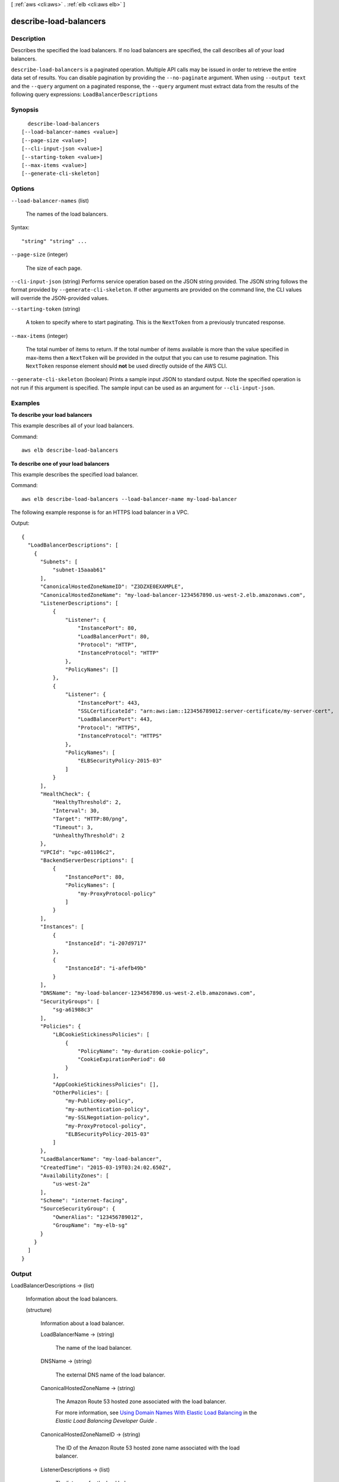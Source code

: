 [ :ref:`aws <cli:aws>` . :ref:`elb <cli:aws elb>` ]

.. _cli:aws elb describe-load-balancers:


***********************
describe-load-balancers
***********************



===========
Description
===========



Describes the specified the load balancers. If no load balancers are specified, the call describes all of your load balancers.



``describe-load-balancers`` is a paginated operation. Multiple API calls may be issued in order to retrieve the entire data set of results. You can disable pagination by providing the ``--no-paginate`` argument.
When using ``--output text`` and the ``--query`` argument on a paginated response, the ``--query`` argument must extract data from the results of the following query expressions: ``LoadBalancerDescriptions``


========
Synopsis
========

::

    describe-load-balancers
  [--load-balancer-names <value>]
  [--page-size <value>]
  [--cli-input-json <value>]
  [--starting-token <value>]
  [--max-items <value>]
  [--generate-cli-skeleton]




=======
Options
=======

``--load-balancer-names`` (list)


  The names of the load balancers.

  



Syntax::

  "string" "string" ...



``--page-size`` (integer)
 

  The size of each page.

   

  

  

``--cli-input-json`` (string)
Performs service operation based on the JSON string provided. The JSON string follows the format provided by ``--generate-cli-skeleton``. If other arguments are provided on the command line, the CLI values will override the JSON-provided values.

``--starting-token`` (string)
 

  A token to specify where to start paginating. This is the ``NextToken`` from a previously truncated response.

   

``--max-items`` (integer)
 

  The total number of items to return. If the total number of items available is more than the value specified in max-items then a ``NextToken`` will be provided in the output that you can use to resume pagination. This ``NextToken`` response element should **not** be used directly outside of the AWS CLI.

   

``--generate-cli-skeleton`` (boolean)
Prints a sample input JSON to standard output. Note the specified operation is not run if this argument is specified. The sample input can be used as an argument for ``--cli-input-json``.



========
Examples
========

**To describe your load balancers**

This example describes all of your load balancers.

Command::

  aws elb describe-load-balancers

**To describe one of your load balancers**

This example describes the specified load balancer. 

Command::

  aws elb describe-load-balancers --load-balancer-name my-load-balancer

The following example response is for an HTTPS load balancer in a VPC.

Output::

  {
    "LoadBalancerDescriptions": [
      {
        "Subnets": [
            "subnet-15aaab61"
        ],
        "CanonicalHostedZoneNameID": "Z3DZXE0EXAMPLE",
        "CanonicalHostedZoneName": "my-load-balancer-1234567890.us-west-2.elb.amazonaws.com",
        "ListenerDescriptions": [
            {
                "Listener": {
                    "InstancePort": 80,
                    "LoadBalancerPort": 80,
                    "Protocol": "HTTP",
                    "InstanceProtocol": "HTTP"
                },
                "PolicyNames": []
            },
            {
                "Listener": {
                    "InstancePort": 443,
                    "SSLCertificateId": "arn:aws:iam::123456789012:server-certificate/my-server-cert",
                    "LoadBalancerPort": 443,
                    "Protocol": "HTTPS",
                    "InstanceProtocol": "HTTPS"
                },
                "PolicyNames": [
                    "ELBSecurityPolicy-2015-03"
                ]
            }
        ],
        "HealthCheck": {
            "HealthyThreshold": 2,
            "Interval": 30,
            "Target": "HTTP:80/png",
            "Timeout": 3,
            "UnhealthyThreshold": 2
        },
        "VPCId": "vpc-a01106c2",
        "BackendServerDescriptions": [
            {
                "InstancePort": 80,
                "PolicyNames": [
                    "my-ProxyProtocol-policy"
                ]
            }
        ],
        "Instances": [
            {
                "InstanceId": "i-207d9717"
            },
            {
                "InstanceId": "i-afefb49b"
            }
        ],
        "DNSName": "my-load-balancer-1234567890.us-west-2.elb.amazonaws.com",
        "SecurityGroups": [
            "sg-a61988c3"
        ],
        "Policies": {
            "LBCookieStickinessPolicies": [
                {
                    "PolicyName": "my-duration-cookie-policy",
                    "CookieExpirationPeriod": 60
                }
            ],
            "AppCookieStickinessPolicies": [],
            "OtherPolicies": [
                "my-PublicKey-policy",
                "my-authentication-policy",
                "my-SSLNegotiation-policy",
                "my-ProxyProtocol-policy",
                "ELBSecurityPolicy-2015-03"
            ]
        },
        "LoadBalancerName": "my-load-balancer",
        "CreatedTime": "2015-03-19T03:24:02.650Z",
        "AvailabilityZones": [
            "us-west-2a"
        ],
        "Scheme": "internet-facing",
        "SourceSecurityGroup": {
            "OwnerAlias": "123456789012",
            "GroupName": "my-elb-sg"
        }
      }
    ]
  }



======
Output
======

LoadBalancerDescriptions -> (list)

  

  Information about the load balancers.

  

  (structure)

    

    Information about a load balancer.

    

    LoadBalancerName -> (string)

      

      The name of the load balancer.

      

      

    DNSName -> (string)

      

      The external DNS name of the load balancer.

      

      

    CanonicalHostedZoneName -> (string)

      

      The Amazon Route 53 hosted zone associated with the load balancer.

       

      For more information, see `Using Domain Names With Elastic Load Balancing`_ in the *Elastic Load Balancing Developer Guide* .

      

      

    CanonicalHostedZoneNameID -> (string)

      

      The ID of the Amazon Route 53 hosted zone name associated with the load balancer.

      

      

    ListenerDescriptions -> (list)

      

      The listeners for the load balancer.

      

      (structure)

        

        The policies enabled for a listener.

        

        Listener -> (structure)

          

          Information about a listener.

           

          For information about the protocols and the ports supported by Elastic Load Balancing, see `Listener Configurations for Elastic Load Balancing`_ in the *Elastic Load Balancing Developer Guide* .

          

          Protocol -> (string)

            

            The load balancer transport protocol to use for routing: HTTP, HTTPS, TCP, or SSL.

            

            

          LoadBalancerPort -> (integer)

            

            The port on which the load balancer is listening. On EC2-VPC, you can specify any port from the range 1-65535. On EC2-Classic, you can specify any port from the following list: 25, 80, 443, 465, 587, 1024-65535.

            

            

          InstanceProtocol -> (string)

            

            The protocol to use for routing traffic to back-end instances: HTTP, HTTPS, TCP, or SSL.

             

            If the front-end protocol is HTTP, HTTPS, TCP, or SSL, ``InstanceProtocol`` must be at the same protocol.

             

            If there is another listener with the same ``InstancePort`` whose ``InstanceProtocol`` is secure, (HTTPS or SSL), the listener's ``InstanceProtocol`` must also be secure.

             

            If there is another listener with the same ``InstancePort`` whose ``InstanceProtocol`` is HTTP or TCP, the listener's ``InstanceProtocol`` must be HTTP or TCP.

            

            

          InstancePort -> (integer)

            

            The port on which the instance is listening.

            

            

          SSLCertificateId -> (string)

            

            The Amazon Resource Name (ARN) of the server certificate.

            

            

          

        PolicyNames -> (list)

          

          The policies. If there are no policies enabled, the list is empty.

          

          (string)

            

            

          

        

      

    Policies -> (structure)

      

      The policies defined for the load balancer.

      

      AppCookieStickinessPolicies -> (list)

        

        The stickiness policies created using  create-app-cookie-stickiness-policy .

        

        (structure)

          

          Information about a policy for application-controlled session stickiness.

          

          PolicyName -> (string)

            

            The mnemonic name for the policy being created. The name must be unique within a set of policies for this load balancer.

            

            

          CookieName -> (string)

            

            The name of the application cookie used for stickiness.

            

            

          

        

      LBCookieStickinessPolicies -> (list)

        

        The stickiness policies created using  create-lb-cookie-stickiness-policy .

        

        (structure)

          

          Information about a policy for duration-based session stickiness.

          

          PolicyName -> (string)

            

            The name for the policy being created. The name must be unique within the set of policies for this load balancer.

            

            

          CookieExpirationPeriod -> (long)

            

            The time period, in seconds, after which the cookie should be considered stale. If this parameter is not specified, the stickiness session lasts for the duration of the browser session.

            

            

          

        

      OtherPolicies -> (list)

        

        The policies other than the stickiness policies.

        

        (string)

          

          

        

      

    BackendServerDescriptions -> (list)

      

      Information about the back-end servers.

      

      (structure)

        

        Information about the configuration of a back-end server.

        

        InstancePort -> (integer)

          

          The port on which the back-end server is listening.

          

          

        PolicyNames -> (list)

          

          The names of the policies enabled for the back-end server.

          

          (string)

            

            

          

        

      

    AvailabilityZones -> (list)

      

      The Availability Zones for the load balancer.

      

      (string)

        

        

      

    Subnets -> (list)

      

      The IDs of the subnets for the load balancer.

      

      (string)

        

        

      

    VPCId -> (string)

      

      The ID of the VPC for the load balancer.

      

      

    Instances -> (list)

      

      The IDs of the instances for the load balancer.

      

      (structure)

        

        The ID of a back-end instance.

        

        InstanceId -> (string)

          

          The ID of the instance.

          

          

        

      

    HealthCheck -> (structure)

      

      Information about the health checks conducted on the load balancer.

      

      Target -> (string)

        

        The instance being checked. The protocol is either TCP, HTTP, HTTPS, or SSL. The range of valid ports is one (1) through 65535.

         

        TCP is the default, specified as a TCP: port pair, for example "TCP:5000". In this case, a health check simply attempts to open a TCP connection to the instance on the specified port. Failure to connect within the configured timeout is considered unhealthy.

         

        SSL is also specified as SSL: port pair, for example, SSL:5000.

         

        For HTTP/HTTPS, you must include a ping path in the string. HTTP is specified as a HTTP:port;/;PathToPing; grouping, for example "HTTP:80/weather/us/wa/seattle". In this case, a HTTP GET request is issued to the instance on the given port and path. Any answer other than "200 OK" within the timeout period is considered unhealthy.

         

        The total length of the HTTP ping target must be 1024 16-bit Unicode characters or less.

        

        

      Interval -> (integer)

        

        The approximate interval, in seconds, between health checks of an individual instance.

        

        

      Timeout -> (integer)

        

        The amount of time, in seconds, during which no response means a failed health check.

         

        This value must be less than the ``Interval`` value.

        

        

      UnhealthyThreshold -> (integer)

        

        The number of consecutive health check failures required before moving the instance to the ``Unhealthy`` state.

        

        

      HealthyThreshold -> (integer)

        

        The number of consecutive health checks successes required before moving the instance to the ``Healthy`` state.

        

        

      

    SourceSecurityGroup -> (structure)

      

      The security group that you can use as part of your inbound rules for your load balancer's back-end application instances. To only allow traffic from load balancers, add a security group rule to your back end instance that specifies this source security group as the inbound source.

      

      OwnerAlias -> (string)

        

        The owner of the security group.

        

        

      GroupName -> (string)

        

        The name of the security group.

        

        

      

    SecurityGroups -> (list)

      

      The security groups for the load balancer. Valid only for load balancers in a VPC.

      

      (string)

        

        

      

    CreatedTime -> (timestamp)

      

      The date and time the load balancer was created.

      

      

    Scheme -> (string)

      

      The type of load balancer. Valid only for load balancers in a VPC.

       

      If ``Scheme`` is ``internet-facing`` , the load balancer has a public DNS name that resolves to a public IP address.

       

      If ``Scheme`` is ``internal`` , the load balancer has a public DNS name that resolves to a private IP address.

      

      

    

  

NextMarker -> (string)

  

  The marker to use when requesting the next set of results. If there are no additional results, the string is empty.

  

  



.. _Listener Configurations for Elastic Load Balancing: http://docs.aws.amazon.com/ElasticLoadBalancing/latest/DeveloperGuide/elb-listener-config.html
.. _Using Domain Names With Elastic Load Balancing: http://docs.aws.amazon.com/ElasticLoadBalancing/latest/DeveloperGuide/using-domain-names-with-elb.html
